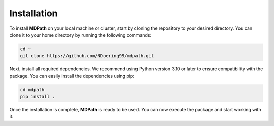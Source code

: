 Installation
===============

To install **MDPath** on your local machine or cluster, start by cloning the repository to your desired directory. 
You can clone it to your home directory by running the following commands:

.. code-block:: text

    cd ~
    git clone https://github.com/NDoering99/mdpath.git

Next, install all required dependencies. We recommend using Python version 3.10 or later to ensure compatibility with the package.
You can easily install the dependencies using pip:

.. code-block:: text

    cd mdpath
    pip install .

Once the installation is complete, **MDPath** is ready to be used. You can now execute the package and start working with it.
